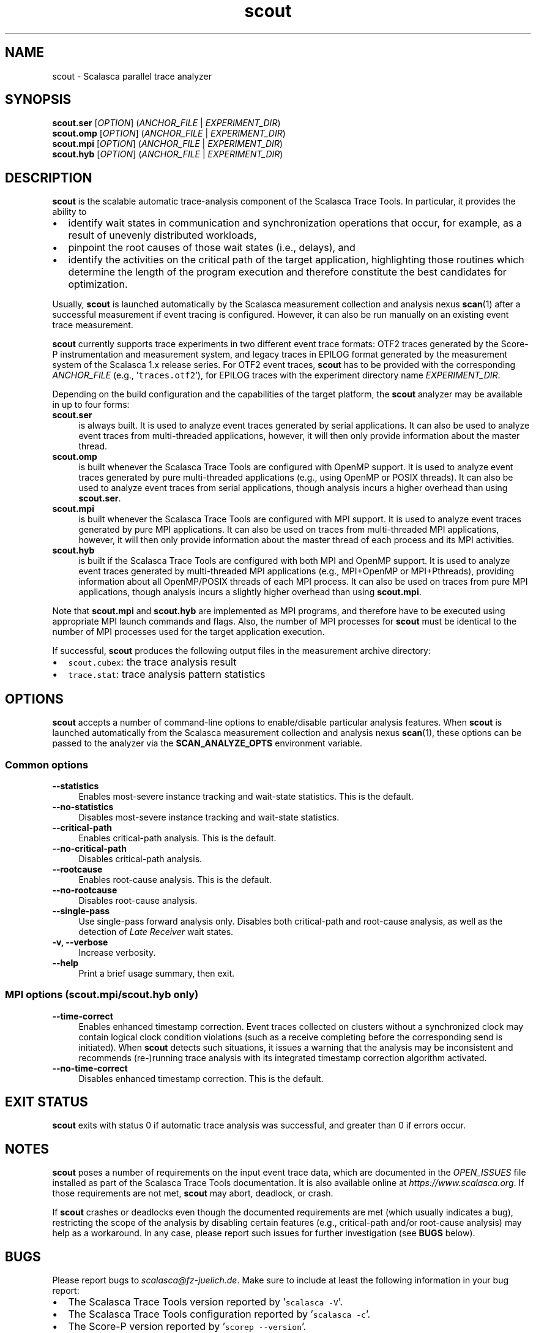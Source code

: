 .TH "scout" 1 "Mon Apr 19 2021" "Version 2.6" "Scalasca Trace Tools" \" -*- nroff -*-
.nh
.SH NAME
scout \- Scalasca parallel trace analyzer 
.
.SH "SYNOPSIS"
.PP
\fBscout\&.ser\fP [\fIOPTION\fP] (\fIANCHOR_FILE\fP | \fIEXPERIMENT_DIR\fP) 
.br
\fBscout\&.omp\fP [\fIOPTION\fP] (\fIANCHOR_FILE\fP | \fIEXPERIMENT_DIR\fP) 
.br
\fBscout\&.mpi\fP [\fIOPTION\fP] (\fIANCHOR_FILE\fP | \fIEXPERIMENT_DIR\fP) 
.br
\fBscout\&.hyb\fP [\fIOPTION\fP] (\fIANCHOR_FILE\fP | \fIEXPERIMENT_DIR\fP)
.SH "DESCRIPTION"
.PP
\fBscout\fP is the scalable automatic trace-analysis component of the Scalasca Trace Tools\&. In particular, it provides the ability to
.PP
.IP "\(bu" 2
identify wait states in communication and synchronization operations that occur, for example, as a result of unevenly distributed workloads,
.IP "\(bu" 2
pinpoint the root causes of those wait states (i\&.e\&., delays), and
.IP "\(bu" 2
identify the activities on the critical path of the target application, highlighting those routines which determine the length of the program execution and therefore constitute the best candidates for optimization\&.
.PP
.PP
Usually, \fBscout\fP is launched automatically by the Scalasca measurement collection and analysis nexus \fBscan\fP(1) after a successful measurement if event tracing is configured\&. However, it can also be run manually on an existing event trace measurement\&.
.PP
\fBscout\fP currently supports trace experiments in two different event trace formats: OTF2 traces generated by the Score-P instrumentation and measurement system, and legacy traces in EPILOG format generated by the measurement system of the Scalasca 1\&.x release series\&. For OTF2 event traces, \fBscout\fP has to be provided with the corresponding \fIANCHOR_FILE\fP (e\&.g\&., '\fCtraces\&.otf2\fP'), for EPILOG traces with the experiment directory name \fIEXPERIMENT_DIR\fP\&.
.PP
Depending on the build configuration and the capabilities of the target platform, the \fBscout\fP analyzer may be available in up to four forms: 
.IP "\fBscout\&.ser \fP" 1c
is always built\&. It is used to analyze event traces generated by serial applications\&. It can also be used to analyze event traces from multi-threaded applications, however, it will then only provide information about the master thread\&. 
.PP
.IP "\fBscout\&.omp \fP" 1c
is built whenever the Scalasca Trace Tools are configured with OpenMP support\&. It is used to analyze event traces generated by pure multi-threaded applications (e\&.g\&., using OpenMP or POSIX threads)\&. It can also be used to analyze event traces from serial applications, though analysis incurs a higher overhead than using \fBscout\&.ser\fP\&. 
.PP
.IP "\fBscout\&.mpi \fP" 1c
is built whenever the Scalasca Trace Tools are configured with MPI support\&. It is used to analyze event traces generated by pure MPI applications\&. It can also be used on traces from multi-threaded MPI applications, however, it will then only provide information about the master thread of each process and its MPI activities\&. 
.PP
.IP "\fBscout\&.hyb \fP" 1c
is built if the Scalasca Trace Tools are configured with both MPI and OpenMP support\&. It is used to analyze event traces generated by multi-threaded MPI applications (e\&.g\&., MPI+OpenMP or MPI+Pthreads), providing information about all OpenMP/POSIX threads of each MPI process\&. It can also be used on traces from pure MPI applications, though analysis incurs a slightly higher overhead than using \fBscout\&.mpi\fP\&.  
.PP
.PP
Note that \fBscout\&.mpi\fP and \fBscout\&.hyb\fP are implemented as MPI programs, and therefore have to be executed using appropriate MPI launch commands and flags\&. Also, the number of MPI processes for \fBscout\fP must be identical to the number of MPI processes used for the target application execution\&.
.PP
If successful, \fBscout\fP produces the following output files in the measurement archive directory:
.IP "\(bu" 2
\fCscout\&.cubex\fP: the trace analysis result
.IP "\(bu" 2
\fCtrace\&.stat\fP: trace analysis pattern statistics
.PP
.SH "OPTIONS"
.PP
\fBscout\fP accepts a number of command-line options to enable/disable particular analysis features\&. When \fBscout\fP is launched automatically from the Scalasca measurement collection and analysis nexus \fBscan\fP(1), these options can be passed to the analyzer via the \fBSCAN_ANALYZE_OPTS\fP environment variable\&.
.SS "Common options"
.IP "\fB--statistics \fP" 1c
Enables most-severe instance tracking and wait-state statistics\&. This is the default\&. 
.PP
.IP "\fB--no-statistics \fP" 1c
Disables most-severe instance tracking and wait-state statistics\&. 
.PP
.IP "\fB--critical-path \fP" 1c
Enables critical-path analysis\&. This is the default\&. 
.PP
.IP "\fB--no-critical-path \fP" 1c
Disables critical-path analysis\&. 
.PP
.IP "\fB--rootcause \fP" 1c
Enables root-cause analysis\&. This is the default\&. 
.PP
.IP "\fB--no-rootcause \fP" 1c
Disables root-cause analysis\&. 
.PP
.IP "\fB--single-pass \fP" 1c
Use single-pass forward analysis only\&. Disables both critical-path and root-cause analysis, as well as the detection of \fILate Receiver\fP wait states\&. 
.PP
.IP "\fB-v, --verbose \fP" 1c
Increase verbosity\&. 
.PP
.IP "\fB--help \fP" 1c
Print a brief usage summary, then exit\&.  
.PP
.SS "MPI options (scout\&.mpi/scout\&.hyb only)"
.IP "\fB--time-correct \fP" 1c
Enables enhanced timestamp correction\&. Event traces collected on clusters without a synchronized clock may contain logical clock condition violations (such as a receive completing before the corresponding send is initiated)\&. When \fBscout\fP detects such situations, it issues a warning that the analysis may be inconsistent and recommends (re-)running trace analysis with its integrated timestamp correction algorithm activated\&. 
.PP
.IP "\fB--no-time-correct \fP" 1c
Disables enhanced timestamp correction\&. This is the default\&.  
.PP
.SH "EXIT STATUS"
.PP
\fBscout\fP exits with status 0 if automatic trace analysis was successful, and greater than 0 if errors occur\&.
.SH "NOTES"
.PP
\fBscout\fP poses a number of requirements on the input event trace data, which are documented in the \fIOPEN_ISSUES\fP file installed as part of the Scalasca Trace Tools documentation\&. It is also available online at \fIhttps://www.scalasca.org\fP\&. If those requirements are not met, \fBscout\fP may abort, deadlock, or crash\&.
.PP
If \fBscout\fP crashes or deadlocks even though the documented requirements are met (which usually indicates a bug), restricting the scope of the analysis by disabling certain features (e\&.g\&., critical-path and/or root-cause analysis) may help as a workaround\&. In any case, please report such issues for further investigation (see \fBBUGS\fP below)\&.
.SH "BUGS"
.PP
Please report bugs to \fIscalasca@fz-juelich.de\fP\&. Make sure to include at least the following information in your bug report:
.IP "\(bu" 2
The Scalasca Trace Tools version reported by '\fCscalasca -V\fP'\&.
.IP "\(bu" 2
The Scalasca Trace Tools configuration reported by '\fCscalasca -c\fP'\&.
.IP "\(bu" 2
The Score-P version reported by '\fCscorep --version\fP'\&.
.IP "\(bu" 2
The Score-P configuration reported by '\fCscorep-info config-summary\fP'\&.
.IP "\(bu" 2
The exact command line of the failing command\&.
.IP "\(bu" 2
The exact failure/error message\&.
.PP
.PP
Also, please archive a copy of the entire experiment archive directory including the event trace data, as this may be required to aid in debugging\&. However, \fBONLY PROVIDE TRACE DATA IF EXPLICITLY REQUESTED\fP, as the data volume may be excessive\&.
.SH "EXAMPLES"
.PP
\fBscout\&.omp scorep_foo_Ox4_trace/traces\&.otf2\fP
.br
Perform the Scalasca OpenMP event trace analysis on the OTF2 event trace with anchor file \fIscorep_foo_Ox4_trace/traces\&.otf2\fP\&.
.PP
\fBmpiexec -n 16 scout\&.mpi --time-correct scorep_bar_16_trace/traces\&.otf2\fP
.br
Apply the enhanced timestamp correction and perform the Scalasca MPI event trace analysis on the OTF2 event trace with anchor file \fIscorep_bar_16_trace/traces\&.otf\fP\&.
.PP
\fBmpiexec -n 4 scout\&.hyb epik_foobar_4x4_trace\fP
.br
Perform the hybrid Scalasca MPI+OpenMP event trace analysis on the EPILOG event trace in the experiment archive \fIepik_foobar_4x4_trace\fP generated by the Scalasca 1\&.x release series\&.
.SH "SEE ALSO"
.PP
\fBscalasca\fP(1), \fBscan\fP(1), \fBsquare\fP(1)
.PP
The full Scalasca Trace Tools documentation is available online at \fIhttps://www.scalasca.org\fP\&.
.PP
.
